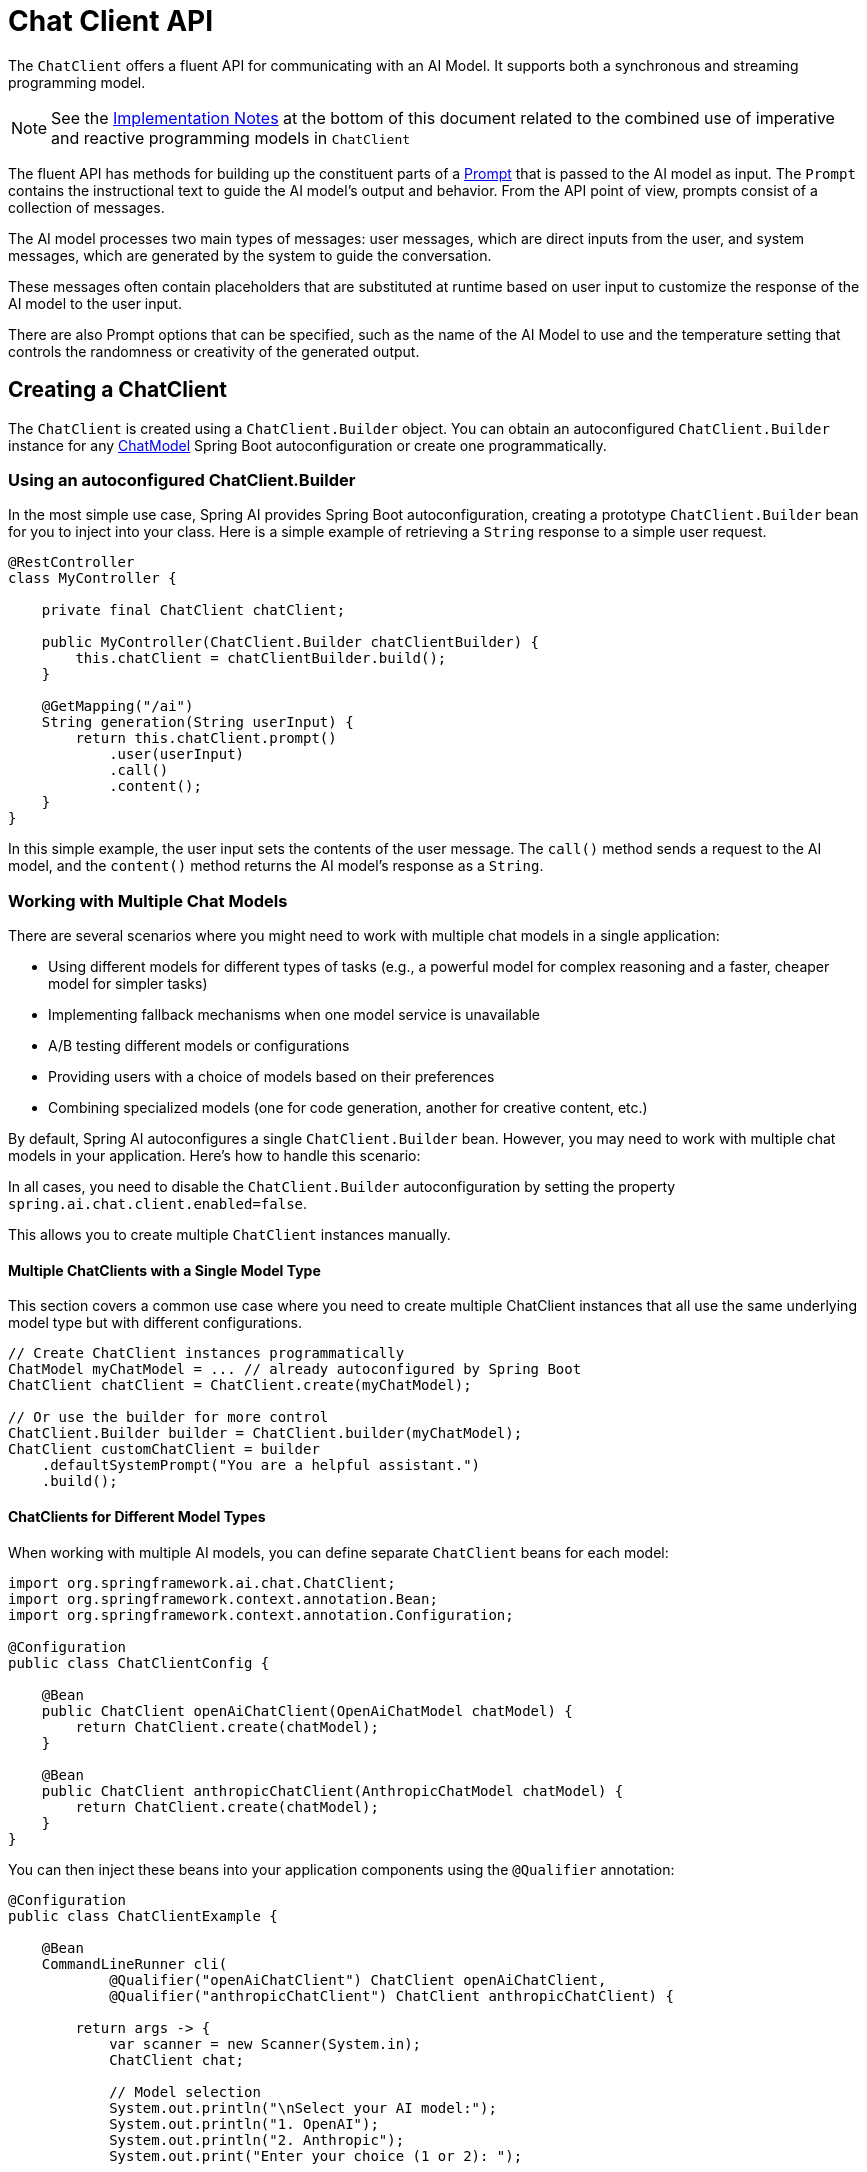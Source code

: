 [[ChatClient]]
= Chat Client API

The `ChatClient` offers a fluent API for communicating with an AI Model.
It supports both a synchronous and streaming programming model.  

[NOTE]
====
See the xref:api/chatclient.adoc#_implementation_notes[Implementation Notes] at the bottom of this document related to the combined use of imperative and reactive programming models in `ChatClient`
====

The fluent API has methods for building up the constituent parts of a xref:api/prompt.adoc#_prompt[Prompt] that is passed to the AI model as input.
The `Prompt` contains the instructional text to guide the AI model's output and behavior. From the API point of view, prompts consist of a collection of messages.

The AI model processes two main types of messages: user messages, which are direct inputs from the user, and system messages, which are generated by the system to guide the conversation.

These messages often contain placeholders that are substituted at runtime based on user input to customize the response of the AI model to the user input.

There are also Prompt options that can be specified, such as the name of the AI Model to use and the temperature setting that controls the randomness or creativity of the generated output.

== Creating a ChatClient

The `ChatClient` is created using a `ChatClient.Builder` object.
You can obtain an autoconfigured `ChatClient.Builder` instance for any xref:api/chatmodel.adoc[ChatModel] Spring Boot autoconfiguration or create one programmatically.

=== Using an autoconfigured ChatClient.Builder

In the most simple use case, Spring AI provides Spring Boot autoconfiguration, creating a prototype `ChatClient.Builder` bean for you to inject into your class.
Here is a simple example of retrieving a `String` response to a simple user request.

[source,java]
----
@RestController
class MyController {

    private final ChatClient chatClient;

    public MyController(ChatClient.Builder chatClientBuilder) {
        this.chatClient = chatClientBuilder.build();
    }

    @GetMapping("/ai")
    String generation(String userInput) {
        return this.chatClient.prompt()
            .user(userInput)
            .call()
            .content();
    }
}
----

In this simple example, the user input sets the contents of the user message.
The `call()` method sends a request to the AI model, and the `content()` method returns the AI model's response as a `String`.

=== Working with Multiple Chat Models

There are several scenarios where you might need to work with multiple chat models in a single application:

* Using different models for different types of tasks (e.g., a powerful model for complex reasoning and a faster, cheaper model for simpler tasks)
* Implementing fallback mechanisms when one model service is unavailable
* A/B testing different models or configurations
* Providing users with a choice of models based on their preferences
* Combining specialized models (one for code generation, another for creative content, etc.)

By default, Spring AI autoconfigures a single `ChatClient.Builder` bean. However, you may need to work with multiple chat models in your application. Here's how to handle this scenario:

In all cases, you need to disable the `ChatClient.Builder` autoconfiguration by setting the property `spring.ai.chat.client.enabled=false`.

This allows you to create multiple `ChatClient` instances manually.

==== Multiple ChatClients with a Single Model Type

This section covers a common use case where you need to create multiple ChatClient instances that all use the same underlying model type but with different configurations.

[source,java]
----
// Create ChatClient instances programmatically
ChatModel myChatModel = ... // already autoconfigured by Spring Boot
ChatClient chatClient = ChatClient.create(myChatModel);

// Or use the builder for more control
ChatClient.Builder builder = ChatClient.builder(myChatModel);
ChatClient customChatClient = builder
    .defaultSystemPrompt("You are a helpful assistant.")
    .build();
----

==== ChatClients for Different Model Types

When working with multiple AI models, you can define separate `ChatClient` beans for each model:

[source,java]
----
import org.springframework.ai.chat.ChatClient;
import org.springframework.context.annotation.Bean;
import org.springframework.context.annotation.Configuration;

@Configuration
public class ChatClientConfig {
    
    @Bean
    public ChatClient openAiChatClient(OpenAiChatModel chatModel) {
        return ChatClient.create(chatModel);
    }
    
    @Bean
    public ChatClient anthropicChatClient(AnthropicChatModel chatModel) {
        return ChatClient.create(chatModel);
    }
}
----

You can then inject these beans into your application components using the `@Qualifier` annotation:

[source,java]
----

@Configuration
public class ChatClientExample {
    
    @Bean
    CommandLineRunner cli(
            @Qualifier("openAiChatClient") ChatClient openAiChatClient,
            @Qualifier("anthropicChatClient") ChatClient anthropicChatClient) {
        
        return args -> {
            var scanner = new Scanner(System.in);
            ChatClient chat;
            
            // Model selection
            System.out.println("\nSelect your AI model:");
            System.out.println("1. OpenAI");
            System.out.println("2. Anthropic");
            System.out.print("Enter your choice (1 or 2): ");
            
            String choice = scanner.nextLine().trim();
            
            if (choice.equals("1")) {
                chat = openAiChatClient;
                System.out.println("Using OpenAI model");
            } else {
                chat = anthropicChatClient;
                System.out.println("Using Anthropic model");
            }
            
            // Use the selected chat client
            System.out.print("\nEnter your question: ");
            String input = scanner.nextLine();
            String response = chat.prompt(input).call().content();
            System.out.println("ASSISTANT: " + response);
            
            scanner.close();
        };
    }
}
----

==== Multiple OpenAI-Compatible API Endpoints

The `OpenAiApi` and `OpenAiChatModel` classes provide a `mutate()` method that allows you to create variations of existing instances with different properties. This is particularly useful when you need to work with multiple OpenAI-compatible APIs.

[source,java]
----

@Service
public class MultiModelService {
    
    private static final Logger logger = LoggerFactory.getLogger(MultiModelService.class);
    
    @Autowired
    private OpenAiChatModel baseChatModel;
    
    @Autowired
    private OpenAiApi baseOpenAiApi;
    
    public void multiClientFlow() {
        try {
            // Derive a new OpenAiApi for Groq (Llama3)
            OpenAiApi groqApi = baseOpenAiApi.mutate()
                .baseUrl("https://api.groq.com/openai")
                .apiKey(System.getenv("GROQ_API_KEY"))
                .build();
            
            // Derive a new OpenAiApi for OpenAI GPT-4
            OpenAiApi gpt4Api = baseOpenAiApi.mutate()
                .baseUrl("https://api.openai.com")
                .apiKey(System.getenv("OPENAI_API_KEY"))
                .build();
            
            // Derive a new OpenAiChatModel for Groq
            OpenAiChatModel groqModel = baseChatModel.mutate()
                .openAiApi(groqApi)
                .defaultOptions(OpenAiChatOptions.builder().model("llama3-70b-8192").temperature(0.5).build())
                .build();
            
            // Derive a new OpenAiChatModel for GPT-4
            OpenAiChatModel gpt4Model = baseChatModel.mutate()
                .openAiApi(gpt4Api)
                .defaultOptions(OpenAiChatOptions.builder().model("gpt-4").temperature(0.7).build())
                .build();
            
            // Simple prompt for both models
            String prompt = "What is the capital of France?";
            
            String groqResponse = ChatClient.builder(groqModel).build().prompt(prompt).call().content();
            String gpt4Response = ChatClient.builder(gpt4Model).build().prompt(prompt).call().content();
            
            logger.info("Groq (Llama3) response: {}", groqResponse);
            logger.info("OpenAI GPT-4 response: {}", gpt4Response);
        }
        catch (Exception e) {
            logger.error("Error in multi-client flow", e);
        }
    }
}
----


== ChatClient Fluent API

The `ChatClient` fluent API allows you to create a prompt in three distinct ways using an overloaded `prompt` method to initiate the fluent API:

* `prompt()`: This method with no arguments lets you start using the fluent API, allowing you to build up user, system, and other parts of the prompt.

* `prompt(Prompt prompt)`: This method accepts a `Prompt` argument, letting you pass in a `Prompt` instance that you have created using the Prompt's non-fluent APIs.

* `prompt(String content)`: This is a convenience method similar to the previous overload. It takes the user's text content.

== ChatClient Responses

The `ChatClient` API offers several ways to format the response from the AI Model using the fluent API.

=== Returning a ChatResponse

The response from the AI model is a rich structure defined by the type `xref:api/chatmodel.adoc#ChatResponse[ChatResponse]`.
It includes metadata about how the response was generated and can also contain multiple responses, known as xref:api/chatmodel.adoc#Generation[Generation]s, each with its own metadata.
The metadata includes the number of tokens (each token is approximately 3/4 of a word) used to create the response.
This information is important because hosted AI models charge based on the number of tokens used per request.

An example to return the `ChatResponse` object that contains the metadata is shown below by invoking `chatResponse()` after the `call()` method.

[source,java]
----
ChatResponse chatResponse = chatClient.prompt()
    .user("Tell me a joke")
    .call()
    .chatResponse();
----


=== Returning an Entity

You often want to return an entity class that is mapped from the returned `String`.
The `entity()` method provides this functionality.

For example, given the Java record:

[source,java]
----
record ActorFilms(String actor, List<String> movies) {}
----

You can easily map the AI model's output to this record using the `entity()` method, as shown below:

[source,java]
----
ActorFilms actorFilms = chatClient.prompt()
    .user("Generate the filmography for a random actor.")
    .call()
    .entity(ActorFilms.class);
----

There is also an overloaded `entity` method with the signature `entity(ParameterizedTypeReference<T> type)` that lets you specify types such as generic Lists:

[source,java]
----
List<ActorFilms> actorFilms = chatClient.prompt()
    .user("Generate the filmography of 5 movies for Tom Hanks and Bill Murray.")
    .call()
    .entity(new ParameterizedTypeReference<List<ActorFilms>>() {});
----

=== Streaming Responses

The `stream()` method lets you get an asynchronous response as shown below:

[source,java]
----

Flux<String> output = chatClient.prompt()
    .user("Tell me a joke")
    .stream()
    .content();
----

You can also stream the `ChatResponse` using the method `Flux<ChatResponse> chatResponse()`.

In the future, we will offer a convenience method that will let you return a Java entity with the reactive `stream()` method.
In the meantime, you should use the xref:api/structured-output-converter.adoc#StructuredOutputConverter[Structured Output Converter] to convert the aggregated response explicity as shown below.
This also demonstrates the use of parameters in the fluent API that will be discussed in more detail in a later section of the documentation.

[source,java]
----
var converter = new BeanOutputConverter<>(new ParameterizedTypeReference<List<ActorsFilms>>() {});

Flux<String> flux = this.chatClient.prompt()
    .user(u -> u.text("""
                        Generate the filmography for a random actor.
                        {format}
                      """)
            .param("format", this.converter.getFormat()))
    .stream()
    .content();

String content = this.flux.collectList().block().stream().collect(Collectors.joining());

List<ActorFilms> actorFilms = this.converter.convert(this.content);
----

== Prompt Templates

The `ChatClient` fluent API lets you provide user and system text as templates with variables that are replaced at runtime.

[source,java]
----
String answer = ChatClient.create(chatModel).prompt()
    .user(u -> u
            .text("Tell me the names of 5 movies whose soundtrack was composed by {composer}")
            .param("composer", "John Williams"))
    .call()
    .content();
----

Internally, the ChatClient uses the `PromptTemplate` class to handle the user and system text and replace the variables with the values provided at runtime relying on a given `TemplateRenderer` implementation.
By default, Spring AI uses the `StTemplateRenderer` implementation, which is based on the open-source https://www.stringtemplate.org/[StringTemplate] engine developed by Terence Parr.

Spring AI also provides a `NoOpTemplateRenderer` for cases where no template processing is desired.

NOTE: The `TemplateRenderer` configured directly on the `ChatClient` (via `.templateRenderer()`) applies only to the prompt content defined directly in the `ChatClient` builder chain (e.g., via `.user()`, `.system()`).
It does *not* affect templates used internally by xref:api/retrieval-augmented-generation.adoc#_questionansweradvisor[Advisors] like `QuestionAnswerAdvisor`, which have their own template customization mechanisms (see xref:api/retrieval-augmented-generation.adoc#_custom_template[Custom Advisor Templates]).

If you'd rather use a different template engine, you can provide a custom implementation of the `TemplateRenderer` interface directly to the ChatClient. You can also keep using the default `StTemplateRenderer`, but with a custom configuration.

For example, by default, template variables are identified by the `{}` syntax. If you're planning to include JSON in your prompt, you might want to use a different syntax to avoid conflicts with JSON syntax. For example, you can use the `<` and `>` delimiters.

[source,java]
----
String answer = ChatClient.create(chatModel).prompt()
    .user(u -> u
            .text("Tell me the names of 5 movies whose soundtrack was composed by <composer>")
            .param("composer", "John Williams"))
    .templateRenderer(StTemplateRenderer.builder().startDelimiterToken('<').endDelimiterToken('>').build())
    .call()
    .content();
----

== call() return values

After specifying the `call()` method on `ChatClient`, there are a few different options for the response type.

* `String content()`: returns the String content of the response
* `ChatResponse chatResponse()`: returns the `ChatResponse` object that contains multiple generations and also metadata about the response, for example how many token were used to create the response.
* `ChatClientResponse chatClientResponse()`: returns a `ChatClientResponse` object that contains the `ChatResponse` object and the ChatClient execution context, giving you access to additional data used during the execution of advisors (e.g. the relevant documents retrieved in a RAG flow).
* `entity()` to return a Java type
** `entity(ParameterizedTypeReference<T> type)`: used to return a `Collection` of entity types.
** `entity(Class<T> type)`:  used to return a specific entity type.
** `entity(StructuredOutputConverter<T> structuredOutputConverter)`: used to specify an instance of a `StructuredOutputConverter` to convert a `String` to an entity type.

You can also invoke the `stream()` method instead of `call()`.

== stream() return values

After specifying the `stream()` method on `ChatClient`, there are a few options for the response type:

* `Flux<String> content()`: Returns a `Flux` of the string being generated by the AI model.
* `Flux<ChatResponse> chatResponse()`: Returns a `Flux` of the `ChatResponse` object, which contains additional metadata about the response.
* `Flux<ChatClientResponse> chatClientResponse()`: returns a `Flux` of the `ChatClientResponse` object that contains the `ChatResponse` object and the ChatClient execution context, giving you access to additional data used during the execution of advisors (e.g. the relevant documents retrieved in a RAG flow).

== Using Defaults

Creating a `ChatClient` with a default system text in an `@Configuration` class simplifies runtime code.
By setting defaults, you only need to specify the user text when calling `ChatClient`, eliminating the need to set a system text for each request in your runtime code path.

=== Default System Text

In the following example, we will configure the system text to always reply in a pirate's voice.
To avoid repeating the system text in runtime code, we will create a `ChatClient` instance in a `@Configuration` class.

[source,java]
----
@Configuration
class Config {

    @Bean
    ChatClient chatClient(ChatClient.Builder builder) {
        return builder.defaultSystem("You are a friendly chat bot that answers question in the voice of a Pirate")
                .build();
    }

}
----

and a `@RestController` to invoke it:

[source,java]
----
@RestController
class AIController {

	private final ChatClient chatClient;

	AIController(ChatClient chatClient) {
		this.chatClient = chatClient;
	}

	@GetMapping("/ai/simple")
	public Map<String, String> completion(@RequestParam(value = "message", defaultValue = "Tell me a joke") String message) {
		return Map.of("completion", this.chatClient.prompt().user(message).call().content());
	}
}
----

When calling the application endpoint via curl, the result is:

[source,bash]
----
❯ curl localhost:8080/ai/simple
{"completion":"Why did the pirate go to the comedy club? To hear some arrr-rated jokes! Arrr, matey!"}
----

=== Default System Text with parameters

In the following example, we will use a placeholder in the system text to specify the voice of the completion at runtime instead of design time.

[source,java]
----
@Configuration
class Config {

    @Bean
    ChatClient chatClient(ChatClient.Builder builder) {
        return builder.defaultSystem("You are a friendly chat bot that answers question in the voice of a {voice}")
                .build();
    }

}
----

[source,java]
----
@RestController
class AIController {
	private final ChatClient chatClient;

	AIController(ChatClient chatClient) {
		this.chatClient = chatClient;
	}

	@GetMapping("/ai")
	Map<String, String> completion(@RequestParam(value = "message", defaultValue = "Tell me a joke") String message, String voice) {
		return Map.of("completion",
				this.chatClient.prompt()
						.system(sp -> sp.param("voice", voice))
						.user(message)
						.call()
						.content());
	}

}
----

When calling the application endpoint via httpie, the result is:

[source.bash]
----
http localhost:8080/ai voice=='Robert DeNiro'
{
    "completion": "You talkin' to me? Okay, here's a joke for ya: Why couldn't the bicycle stand up by itself? Because it was two tired! Classic, right?"
}
----

=== Other defaults

At the `ChatClient.Builder` level, you can specify the default prompt configuration.

* `defaultOptions(ChatOptions chatOptions)`: Pass in either portable options defined in the `ChatOptions` class or model-specific options such as those in `OpenAiChatOptions`. For more information on model-specific `ChatOptions` implementations, refer to the JavaDocs.

* `defaultFunction(String name, String description, java.util.function.Function<I, O> function)`: The `name` is used to refer to the function in user text. The `description` explains the function's purpose and helps the AI model choose the correct function for an accurate response. The `function` argument is a Java function instance that the model will execute when necessary.

* `defaultFunctions(String... functionNames)`: The bean names of `java.util.Function`s defined in the application context.

* `defaultUser(String text)`, `defaultUser(Resource text)`, `defaultUser(Consumer<UserSpec> userSpecConsumer)`: These methods let you define the user text. The `Consumer<UserSpec>` allows you to use a lambda to specify the user text and any default parameters.

* `defaultAdvisors(Advisor... advisor)`: Advisors allow modification of the data used to create the `Prompt`. The `QuestionAnswerAdvisor` implementation enables the pattern of `Retrieval Augmented Generation` by appending the prompt with context information related to the user text.

* `defaultAdvisors(Consumer<AdvisorSpec> advisorSpecConsumer)`: This method allows you to define a `Consumer` to configure multiple advisors using the `AdvisorSpec`. Advisors can modify the data used to create the final `Prompt`. The `Consumer<AdvisorSpec>` lets you specify a lambda to add advisors, such as `QuestionAnswerAdvisor`, which supports `Retrieval Augmented Generation` by appending the prompt with relevant context information based on the user text.

You can override these defaults at runtime using the corresponding methods without the `default` prefix.

* `options(ChatOptions chatOptions)`

* `function(String name, String description,
java.util.function.Function<I, O> function)`

* `functions(String... functionNames)`

* `user(String text)`, `user(Resource text)`, `user(Consumer<UserSpec> userSpecConsumer)`

* `advisors(Advisor... advisor)`

* `advisors(Consumer<AdvisorSpec> advisorSpecConsumer)`

== Advisors

The xref:api/advisors.adoc[Advisors API] provides a flexible and powerful way to intercept, modify, and enhance AI-driven interactions in your Spring applications. 

A common pattern when calling an AI model with user text is to append or augment the prompt with contextual data.

This contextual data can be of different types. Common types include:

* **Your own data**: This is data the AI model hasn't been trained on. Even if the model has seen similar data, the appended contextual data takes precedence in generating the response.

* **Conversational history**: The chat model's API is stateless. If you tell the AI model your name, it won't remember it in subsequent interactions. Conversational history must be sent with each request to ensure previous interactions are considered when generating a response.


=== Advisor Configuration in ChatClient

The ChatClient fluent API provides an `AdvisorSpec` interface for configuring advisors. This interface offers methods to add parameters, set multiple parameters at once, and add one or more advisors to the chain.

[source,java]
----
interface AdvisorSpec {
    AdvisorSpec param(String k, Object v);
    AdvisorSpec params(Map<String, Object> p);
    AdvisorSpec advisors(Advisor... advisors);
    AdvisorSpec advisors(List<Advisor> advisors);
}
----

IMPORTANT: The order in which advisors are added to the chain is crucial, as it determines the sequence of their execution. Each advisor modifies the prompt or the context in some way, and the changes made by one advisor are passed on to the next in the chain.

[source,java]
----
ChatClient.builder(chatModel)
    .build()
    .prompt()
    .advisors(
        MessageChatMemoryAdvisor.builder(chatMemory).build(),
        QuestionAnswerAdvisor.builder(vectorStore).build()
    )
    .user(userText)
    .call()
    .content();
----

In this configuration, the `MessageChatMemoryAdvisor` will be executed first, adding the conversation history to the prompt. Then, the `QuestionAnswerAdvisor` will perform its search based on the user's question and the added conversation history, potentially providing more relevant results.

xref:ROOT:api/retrieval-augmented-generation.adoc#_questionansweradvisor[Learn about Question Answer Advisor]

=== Retrieval Augmented Generation

Refer to the xref:ROOT:api/retrieval-augmented-generation.adoc[Retrieval Augmented Generation] guide.

=== Logging

The `SimpleLoggerAdvisor` is an advisor that logs the `request` and `response` data of the `ChatClient`.
This can be useful for debugging and monitoring your AI interactions.

TIP: Spring AI supports observability for LLM and vector store interactions. Refer to the xref:observability/index.adoc[Observability] guide for more information.

To enable logging, add the `SimpleLoggerAdvisor` to the advisor chain when creating your ChatClient.
It's recommended to add it toward the end of the chain:

[source,java]
----
ChatResponse response = ChatClient.create(chatModel).prompt()
        .advisors(new SimpleLoggerAdvisor())
        .user("Tell me a joke?")
        .call()
        .chatResponse();
----

To see the logs, set the logging level for the advisor package to `DEBUG`:

----
logging.level.org.springframework.ai.chat.client.advisor=DEBUG
----

Add this to your `application.properties` or `application.yaml` file.

You can customize what data from `AdvisedRequest` and `ChatResponse` is logged by using the following constructor:

[source,java]
----
SimpleLoggerAdvisor(
    Function<AdvisedRequest, String> requestToString,
    Function<ChatResponse, String> responseToString,
    int order
)
----

Example usage:

[source,java]
----
SimpleLoggerAdvisor customLogger = new SimpleLoggerAdvisor(
    request -> "Custom request: " + request.userText(),
    response -> "Custom response: " + response.getResult(),
    1
);
----

This allows you to tailor the logged information to your specific needs.

TIP: At present, no specific function of this order parameter has been found.

TIP: Be cautious about logging sensitive information in production environments.

== Chat Memory

The interface `ChatMemory` represents a storage for chat conversation memory. It provides methods to add messages to a conversation, retrieve messages from a conversation, and clear the conversation history.

There is currently one built-in implementation: `MessageWindowChatMemory`.

`MessageWindowChatMemory` is a chat memory implementation that maintains a window of messages up to a specified maximum size (default: 20 messages). When the number of messages exceeds this limit, older messages are evicted, but system messages are preserved. If a new system message is added, all previous system messages are removed from memory. This ensures that the most recent context is always available for the conversation while keeping memory usage bounded.

The `MessageWindowChatMemory` is backed by the `ChatMemoryRepository` abstraction which provides storage implementations for the chat conversation memory. There are several implementations available, including the `InMemoryChatMemoryRepository`, `JdbcChatMemoryRepository`, `CassandraChatMemoryRepository` and `Neo4jChatMemoryRepository`.

For more details and usage examples, see the xref:api/chat-memory.adoc[Chat Memory] documentation.

== Implementation Notes

The combined use of imperative and reactive programming models in `ChatClient` is a unique aspect of the API.
Often an application will be either reactive or imperative, but not both.


* When customizing the HTTP client interactions of a Model implementation, both the RestClient and the WebClient must be configured. 

[IMPORTANT]
====
Due to a bug in Spring Boot 3.4, the "spring.http.client.factory=jdk" property must be set. Otherwise, it's set to "reactor" by default, which breaks certain AI workflows like the ImageModel.
====

* Streaming is only supported via the Reactive stack. Imperative applications must include the Reactive stack for this reason (e.g. spring-boot-starter-webflux).
* Non-streaming is only supportive via the Servlet stack. Reactive applications must include the Servlet stack for this reason (e.g. spring-boot-starter-web) and expect some calls to be blocking.
* Tool calling is imperative, leading to blocking workflows. This also results in partial/interrupted Micrometer observations (e.g. the ChatClient spans and the tool calling spans are not connected, with the first one remaining incomplete for that reason).
* The built-in advisors perform blocking operations for standards calls, and non-blocking operations for streaming calls. The Reactor Scheduler used for the advisor streaming calls can be configured via the Builder on each Advisor class.